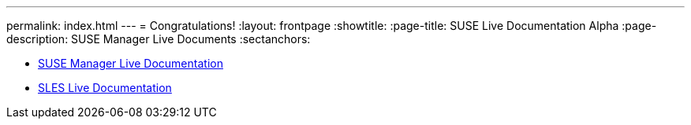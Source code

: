 ---
permalink: index.html
---
= Congratulations!
:layout: frontpage
:showtitle:
:page-title: SUSE Live Documentation Alpha
:page-description: SUSE Manager Live Documents
:sectanchors:



- link:manager-index.html[SUSE Manager Live Documentation]

- link:sles-index.html[SLES Live Documentation]

